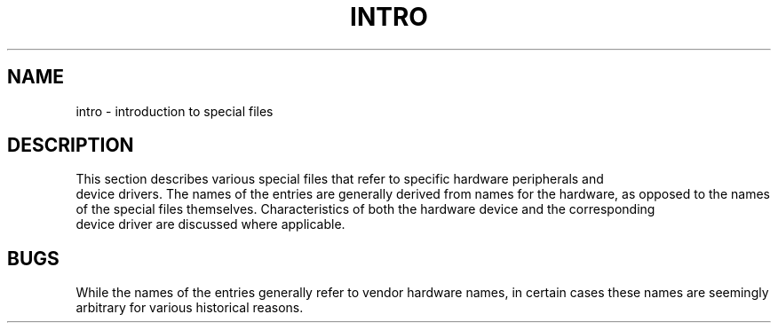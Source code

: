.TH INTRO 7
.SH NAME
intro \- introduction to special files
.SH DESCRIPTION
.hw \*(5)  
This section describes various special files
that refer to specific
hardware
peripherals and
\*(5) device drivers.
The names of the entries are generally
derived from
names for the hardware,
as opposed to
the names of the special files themselves.
Characteristics of both the hardware device and the
corresponding
\*(5) device driver are discussed where applicable.
.SH BUGS
While the names of the entries
generally refer to vendor
hardware names, in certain cases
these names are seemingly arbitrary for various
historical reasons.
.\"	@(#)intro.7	1.5	
